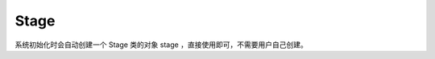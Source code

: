 =================
Stage
=================

系统初始化时会自动创建一个 Stage 类的对象 stage ，直接使用即可，不需要用户自己创建。

.. function:: object.add_widget(widget_obj)

    :描述: 将参数中的控件添加到 UI 界面中

    :param object widget_obj: 需要添加进 UI 界面的控件对象

    :return: 无

    :示例: 
.. code-block:: python
    :linenos:

    #创建一个 Button 对象，并将其添加进 UI 界面

    my_button = Button()
    stage.add_widget(my_button)

.. function:: stage_object.remove_widget(widget_obj)

    :描述: 从 UI 界面移除参数传入的控件 

    :param object widget_obj: 需要从 UI 界面移除的控件

    :return: 无

    :示例: ``stage.remove_widget(my_button)``

    :示例说明: 从 UI 界面中移除控件 my_button 